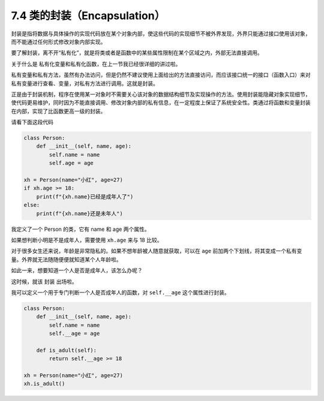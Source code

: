 7.4 类的封装（Encapsulation）
=============================

封装是指将数据与具体操作的实现代码放在某个对象内部，使这些代码的实现细节不被外界发现，外界只能通过接口使用该对象，而不能通过任何形式修改对象内部实现。

要了解封装，离不开“私有化”，就是将类或者是函数中的某些属性限制在某个区域之内，外部无法直接调用。

关于什么是 ``私有化变量和私有化函数``\ ，在上一节我已经很详细的讲过啦。

私有变量和私有方法，虽然有办法访问，但是仍然不建议使用上面给出的方法直接访问，而应该接口统一的接口（函数入口）来对私有变量进行查看、变量，对私有方法进行调用。这就是封装。

正是由于封装机制，程序在使用某一对象时不需要关心该对象的数据结构细节及实现操作的方法。使用封装能隐藏对象实现细节，使代码更易维护，同时因为不能直接调用、修改对象内部的私有信息，在一定程度上保证了系统安全性。类通过将函数和变量封装在内部，实现了比函数更高一级的封装。

请看下面这段代码

.. code:: python

   class Person:
       def __init__(self, name, age):
           self.name = name
           self.age = age

   xh = Person(name="小红", age=27)
   if xh.age >= 18:
       print(f"{xh.name}已经是成年人了")
   else:
       print(f"{xh.name}还是未年人")

我定义了一个 Person 的类，它有 name 和 age 两个属性。

如果想判断小明是不是成年人，需要使用 ``xh.age`` 来与 18 比较。

对于很多女生还来说，年龄是非常隐私的。如果不想年龄被人随意就获取，可以在
``age``
前加两个下划线，将其变成一个私有变量。外界就无法随随便便就知道某个人年龄啦。

如此一来，想要知道一个人是否是成年人，该怎么办呢？

这时候，就该 ``封装`` 出场啦。

我可以定义一个用于专门判断一个人是否成年人的函数，对 ``self.__age``
这个属性进行封装。

.. code:: python

   class Person:
       def __init__(self, name, age):
           self.name = name
           self.__age = age
           
       def is_adult(self):
           return self.__age >= 18

   xh = Person(name="小红", age=27)
   xh.is_adult()
